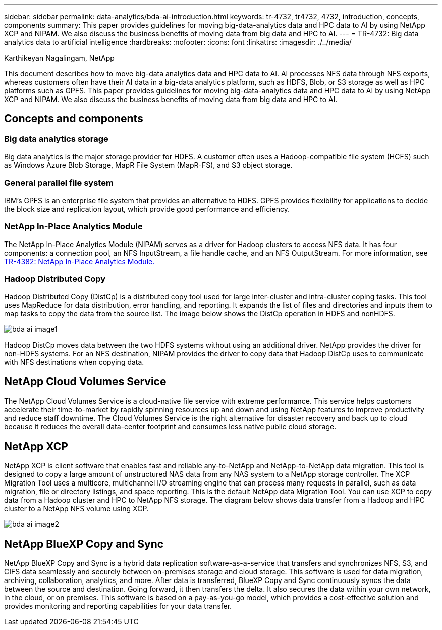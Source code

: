 ---
sidebar: sidebar
permalink: data-analytics/bda-ai-introduction.html
keywords: tr-4732, tr4732, 4732, introduction, concepts, components
summary: This paper provides guidelines for moving big-data-analytics data and HPC data to AI by using NetApp XCP and NIPAM. We also discuss the business benefits of moving data from big data and HPC to AI.
---
= TR-4732: Big data analytics data to artificial intelligence
:hardbreaks:
:nofooter:
:icons: font
:linkattrs:
:imagesdir: ./../media/

//
// This file was created with NDAC Version 2.0 (August 17, 2020)
//
// 2022-02-03 19:40:46.770527
//

Karthikeyan Nagalingam, NetApp

[.lead]
This document describes how to move big-data analytics data and HPC data to AI. AI processes NFS data through NFS exports, whereas customers often have their AI data in a big-data analytics platform, such as HDFS, Blob, or S3 storage as well as HPC platforms such as GPFS. This paper provides guidelines for moving big-data-analytics data and HPC data to AI by using NetApp XCP and NIPAM. We also discuss the business benefits of moving data from big data and HPC to AI.

== Concepts and components

=== Big data analytics storage

Big data analytics is the major storage provider for HDFS. A customer often uses a Hadoop-compatible file system (HCFS) such as Windows Azure Blob Storage, MapR File System (MapR-FS), and S3 object storage.

=== General parallel file system

IBM’s GPFS is an enterprise file system that provides an alternative to HDFS. GPFS provides flexibility for applications to decide the block size and replication layout, which provide good performance and efficiency.

=== NetApp In-Place Analytics Module

The NetApp In-Place Analytics Module (NIPAM) serves as a driver for Hadoop clusters to access NFS data. It has four components: a connection pool, an NFS InputStream, a file handle cache, and an NFS OutputStream. For more information, see https://www.netapp.com/us/media/tr-4382.pdf[TR-4382: NetApp In-Place Analytics Module.^]

=== Hadoop Distributed Copy

Hadoop Distributed Copy (DistCp) is a distributed copy tool used for large inter-cluster and intra-cluster coping tasks. This tool uses MapReduce for data distribution, error handling, and reporting. It expands the list of files and directories and inputs them to map tasks to copy the data from the source list. The image below shows the DistCp operation in HDFS and nonHDFS.

image:bda-ai-image1.png[]

Hadoop DistCp moves data between the two HDFS systems without using an additional driver. NetApp provides the driver for non-HDFS systems. For an NFS destination, NIPAM provides the driver to copy data that Hadoop DistCp uses to communicate with NFS destinations when copying data.

== NetApp Cloud Volumes Service

The NetApp Cloud Volumes Service is a cloud-native file service with extreme performance. This service helps customers accelerate their time-to-market by rapidly spinning resources up and down and using NetApp features to improve productivity and reduce staff downtime. The Cloud Volumes Service is the right alternative for disaster recovery and back up to cloud because it reduces the overall data-center footprint and consumes less native public cloud storage.

== NetApp XCP

NetApp XCP is client software that enables fast and reliable any-to-NetApp and NetApp-to-NetApp data migration. This tool is designed to copy a large amount of unstructured NAS data from any NAS system to a NetApp storage controller. The XCP Migration Tool uses a multicore, multichannel I/O streaming engine that can process many requests in parallel, such as data migration, file or directory listings, and space reporting. This is the default NetApp data Migration Tool. You can use XCP to copy data from a Hadoop cluster and HPC to NetApp NFS storage. The diagram below shows data transfer from a Hadoop and HPC cluster to a NetApp NFS volume using XCP.

image:bda-ai-image2.png[]

== NetApp BlueXP Copy and Sync

NetApp BlueXP Copy and Sync is a hybrid data replication software-as-a-service that transfers and synchronizes NFS, S3, and CIFS data seamlessly and securely between on-premises storage and cloud storage. This software is used for data migration, archiving, collaboration, analytics, and more. After data is transferred, BlueXP Copy and Sync continuously syncs the data between the source and destination. Going forward, it then transfers the delta. It also secures the data within your own network, in the cloud, or on premises. This software is based on a pay-as-you-go model, which provides a cost-effective solution and provides monitoring and reporting capabilities for your data transfer.

